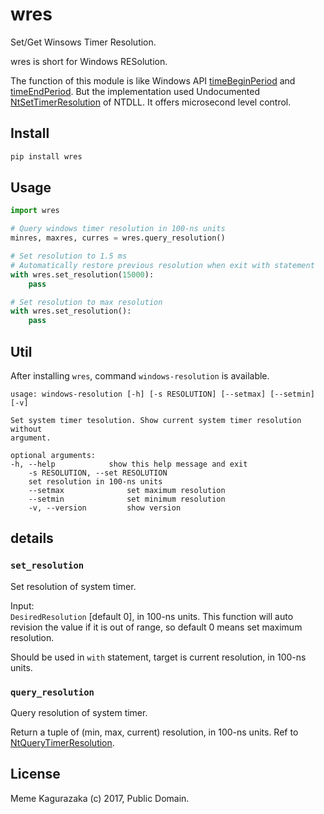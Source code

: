 * wres
  Set/Get Winsows Timer Resolution.

  wres is short for Windows RESolution.

  The function of this module is like Windows API [[https://msdn.microsoft.com/en-us/library/dd757624(VS.85).aspx][timeBeginPeriod]]
  and [[https://msdn.microsoft.com/en-us/library/dd757626(v%3Dvs.85).aspx][timeEndPeriod]].
  But the implementation used Undocumented [[http://undocumented.ntinternals.net/index.html?page%3DUserMode%252FUndocumented%2520Functions%252FTime%252FNtSetTimerResolution.html][NtSetTimerResolution]]
  of NTDLL. It offers microsecond level control.
** Install
   #+BEGIN_SRC sh
     pip install wres
   #+END_SRC
** Usage
   #+BEGIN_SRC python
     import wres

     # Query windows timer resolution in 100-ns units
     minres, maxres, curres = wres.query_resolution()

     # Set resolution to 1.5 ms
     # Automatically restore previous resolution when exit with statement
     with wres.set_resolution(15000):
         pass

     # Set resolution to max resolution
     with wres.set_resolution():
         pass
   #+END_SRC
** Util
   After installing =wres=, command =windows-resolution= is available.
   #+BEGIN_SRC
     usage: windows-resolution [-h] [-s RESOLUTION] [--setmax] [--setmin] [-v]

     Set system timer tesolution. Show current system timer resolution without
     argument.

     optional arguments:
     -h, --help            show this help message and exit
         -s RESOLUTION, --set RESOLUTION
         set resolution in 100-ns units
         --setmax              set maximum resolution
         --setmin              set minimum resolution
         -v, --version         show version
   #+END_SRC
** details
*** ~set_resolution~
    Set resolution of system timer.

    Input: \\
    =DesiredResolution= [default 0], in 100-ns units.
    This function will auto revision the value if it is out of range,
    so default 0 means set maximum resolution.

    Should be used in =with= statement, target is current resolution,
    in 100-ns units.
*** ~query_resolution~
    Query resolution of system timer.

    Return a tuple of (min, max, current) resolution, in 100-ns units.
    Ref to [[http://undocumented.ntinternals.net/index.html?page%3DUserMode%252FUndocumented%2520Functions%252FTime%252FNtQueryTimerResolution.html][NtQueryTimerResolution]].
** License
   Meme Kagurazaka (c) 2017, Public Domain.
